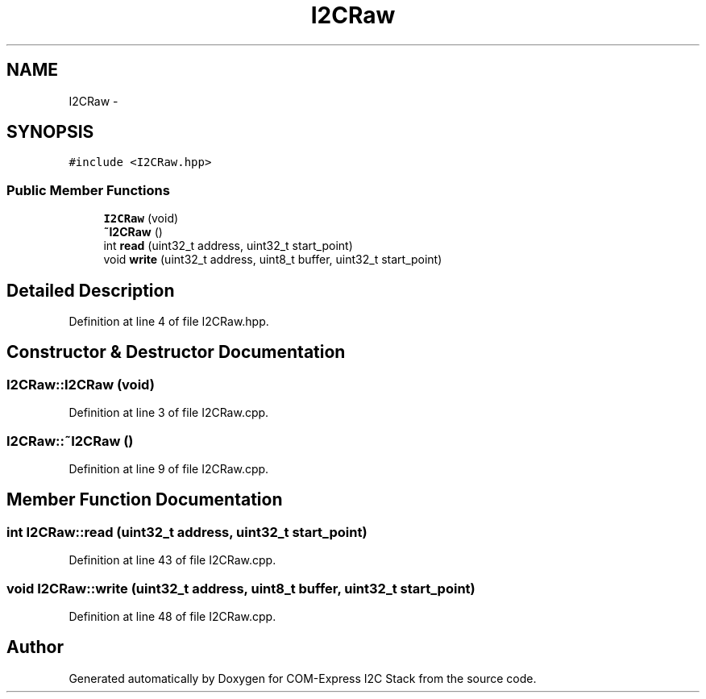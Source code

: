 .TH "I2CRaw" 3 "Tue Aug 8 2017" "Version 1.0" "COM-Express I2C Stack" \" -*- nroff -*-
.ad l
.nh
.SH NAME
I2CRaw \- 
.SH SYNOPSIS
.br
.PP
.PP
\fC#include <I2CRaw\&.hpp>\fP
.SS "Public Member Functions"

.in +1c
.ti -1c
.RI "\fBI2CRaw\fP (void)"
.br
.ti -1c
.RI "\fB~I2CRaw\fP ()"
.br
.ti -1c
.RI "int \fBread\fP (uint32_t address, uint32_t start_point)"
.br
.ti -1c
.RI "void \fBwrite\fP (uint32_t address, uint8_t buffer, uint32_t start_point)"
.br
.in -1c
.SH "Detailed Description"
.PP 
Definition at line 4 of file I2CRaw\&.hpp\&.
.SH "Constructor & Destructor Documentation"
.PP 
.SS "I2CRaw::I2CRaw (void)"

.PP
Definition at line 3 of file I2CRaw\&.cpp\&.
.SS "I2CRaw::~I2CRaw ()"

.PP
Definition at line 9 of file I2CRaw\&.cpp\&.
.SH "Member Function Documentation"
.PP 
.SS "int I2CRaw::read (uint32_t address, uint32_t start_point)"

.PP
Definition at line 43 of file I2CRaw\&.cpp\&.
.SS "void I2CRaw::write (uint32_t address, uint8_t buffer, uint32_t start_point)"

.PP
Definition at line 48 of file I2CRaw\&.cpp\&.

.SH "Author"
.PP 
Generated automatically by Doxygen for COM-Express I2C Stack from the source code\&.
